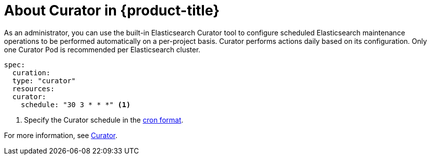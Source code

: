// Module included in the following assemblies:
//
// * logging/efk-logging.adoc

[id='efk-logging-about-curator_{context}']
= About Curator in {product-title}

As an administrator, you can use the built-in Elasticsearch Curator tool to configure scheduled Elasticsearch maintenance
operations to be performed automatically on a per-project basis. Curator performs actions daily based on its configuration. Only one Curator Pod is
recommended per Elasticsearch cluster. 

[source,yaml]
----
spec:
  curation:
  type: "curator"
  resources:
  curator:
    schedule: "30 3 * * *" <1>
----

<1> Specify the Curator schedule in the link://en.wikipedia.org/wiki/Cron[cron format]. 

For more information, see link:https://www.elastic.co/guide/en/elasticsearch/client/curator/current/about.html[Curator].
